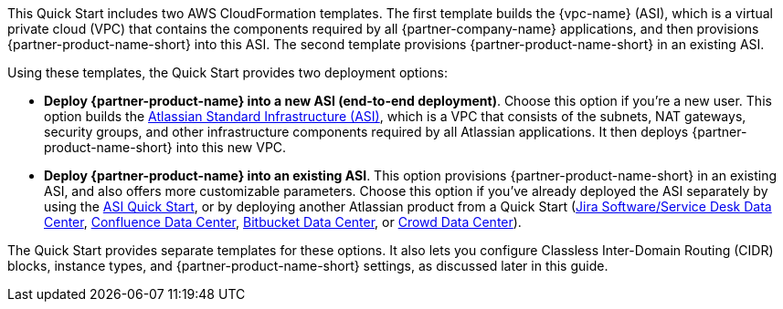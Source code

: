 // There are generally two deployment options. If additional are required, add them here

This Quick Start includes two AWS CloudFormation templates. The first template builds the {vpc-name} (ASI), which is a virtual private cloud (VPC) that contains the components required by all {partner-company-name} applications, and then provisions {partner-product-name-short} into this ASI. The second template provisions {partner-product-name-short} in an existing ASI.

Using these templates, the Quick Start provides two deployment options:

* *Deploy {partner-product-name} into a new ASI (end-to-end deployment)*. Choose this option if you’re a new user. This option builds the https://aws.amazon.com/quickstart/architecture/atlassian-standard-infrastructure/[Atlassian Standard Infrastructure (ASI)], which is a VPC that consists of the subnets, NAT gateways, security groups, and other infrastructure components required by all Atlassian applications. It then deploys {partner-product-name-short} into this new VPC.

* *Deploy {partner-product-name} into an existing ASI*. This option provisions {partner-product-name-short} in an existing ASI, and also offers more customizable parameters. Choose this option if you’ve already deployed the ASI separately by using the https://fwd.aws/xYyYy[ASI Quick Start], or by deploying another Atlassian product from a Quick Start (https://fwd.aws/Wz3Qb[Jira Software/Service Desk Data Center], https://aws.amazon.com/quickstart/architecture/confluence/[Confluence Data Center], https://fwd.aws/BBeJW[Bitbucket Data Center], or https://fwd.aws/QXEDE[Crowd Data Center]).

The Quick Start provides separate templates for these options. It also lets you configure Classless Inter-Domain Routing (CIDR) blocks, instance types, and {partner-product-name-short} settings, as discussed later in this guide.
